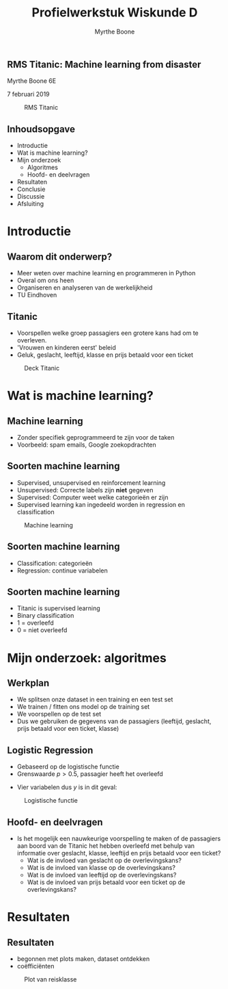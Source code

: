 #+AUTHOR: Myrthe Boone
#+TITLE: Profielwerkstuk Wiskunde D  
#+OPTIONS: toc:nil num:nil H:2
#+OPTIONS: reveal_center:t reveal_progress:t reveal_history:nil reveal_control:t
#+OPTIONS: reveal_mathjax:t reveal_rolling_links:t reveal_keyboard:t reveal_overview:t num:nil
#+OPTIONS: reveal_width:1200 reveal_height:800
#+REVEAL_MARGIN: 0.1
#+REVEAL_MIN_SCALE: 0.5
#+REVEAL_MAX_SCALE: 2.5
#+REVEAL_TRANS: cube
#+REVEAL_THEME: sky
#+REVEAL_HLEVEL: 1
#+REVEAL_POSTAMBLE: <p> created by myrthe. </p>
#+LaTeX_CLASS: beamer
#+LaTeX_CLASS_OPTIONS: [presentation]
#+BEAMER_FRAME_LEVEL: 2
#+BEAMER_HEADER_EXTRA: \usetheme{Madrid}


** RMS Titanic: Machine learning from disaster

Myrthe Boone 6E

7 februari 2019



#+caption: RMS Titanic
#+attr_html: :width 400px
#+attr_latex: :width 150
[[./Titanic.png]]

** Inhoudsopgave

+ Introductie
+ Wat is machine learning?
+ Mijn onderzoek
  + Algoritmes
  + Hoofd- en deelvragen
+ Resultaten
+ Conclusie
+ Discussie
+ Afsluiting

* Introductie

** Waarom dit onderwerp?

+ Meer weten over machine learning en programmeren in Python
+ Overal om ons heen
+ Organiseren en analyseren van de werkelijkheid
+ TU Eindhoven


** Titanic

+ Voorspellen welke groep passagiers een grotere kans had om te overleven.
+ 'Vrouwen en kinderen eerst' beleid 
+ Geluk, geslacht, leeftijd, klasse en prijs betaald voor een ticket
#+name: 
#+caption: Deck Titanic
#+attr_html: :width 600px
#+attr_latex: :width 200
[[./Deck3.png]]


* Wat is machine learning?

** Machine learning

+ Zonder specifiek geprogrammeerd te zijn voor de taken
+ Voorbeeld: spam emails, Google zoekopdrachten

** Soorten machine learning 

+ Supervised, unsupervised en reinforcement learning 
+ Unsupervised: Correcte labels zijn *niet* gegeven
+ Supervised: Computer weet welke categorieën er zijn 
+ Supervised learning kan ingedeeld worden in regression en classification

#+caption: Machine learning
#+attr_html: :width 600px
#+attr_latex: :width 300
[[./typesmachinelearning.png]]


** Soorten machine learning 
+ Classification: categorieën
+ Regression: continue variabelen


** Soorten machine learning
+ Titanic is supervised learning
+ Binary classification
+ 1 = overleefd
+ 0 = niet overleefd


* Mijn onderzoek: algoritmes

** Werkplan

+ We splitsen onze dataset in een training en een test set
+ We trainen / fitten ons model op de training set
+ We voorspellen op de test set
+ Dus we gebruiken de gegevens van de passagiers (leeftijd, geslacht, prijs betaald voor een ticket, klasse)


** Logistic Regression

+ Gebaseerd op de logistische functie 
+ Grenswaarde $p>0.5$, passagier heeft het overleefd
 
\begin{equation}
\label{eq:2}
\sigma(y) = \frac{e^y}{1+e^y}
\end{equation}

+ Vier variabelen dus $y$ is in dit geval:

\begin{equation}
y=a_1x_1+a_2x_2+a_3x_3+b+\varepsilon_{i} 
\end{equation}

#+caption: Logistische functie
#+attr_html: :width 600px
#+attr_latex: :width 150
[[./LogisticCurve.png]]


** Hoofd- en deelvragen

+ Is het mogelijk een nauwkeurige voorspelling te maken of de passagiers aan boord van de Titanic het hebben overleefd met behulp van informatie over geslacht, klasse, leeftijd en prijs betaald voor een ticket? 
  + Wat is de invloed van geslacht op de overlevingskans?
  + Wat is de invloed van klasse op de overlevingskans? 
  + Wat is de invloed van leeftijd op de overlevingskans? 
  + Wat is de invloed van prijs betaald voor een ticket op de overlevingskans?
  

* Resultaten

** Resultaten

+ begonnen met plots maken, dataset ontdekken 
+ coëfficiënten

#+caption: Plot van reisklasse
#+attr_html: :width 600px
#+attr_latex: :width 300
[[./ClassCount.png]]
